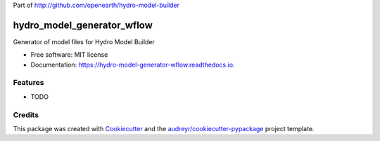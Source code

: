 Part of http://github.com/openearth/hydro-model-builder

===========================
hydro_model_generator_wflow
===========================


.. image:: https://img.shields.io/pypi/v/hydro_model_generator_wflow.svg
        :target: https://pypi.python.org/pypi/hydro_model_generator_wflow

.. image:: https://img.shields.io/travis/ckrogers/hydro_model_generator_wflow.svg
        :target: https://travis-ci.org/ckrogers/hydro_model_generator_wflow

.. image:: https://readthedocs.org/projects/hydro-model-generator-wflow/badge/?version=latest
        :target: https://hydro-model-generator-wflow.readthedocs.io/en/latest/?badge=latest
        :alt: Documentation Status


.. image:: https://pyup.io/repos/github/ckrogers/hydro_model_generator_wflow/shield.svg
     :target: https://pyup.io/repos/github/ckrogers/hydro_model_generator_wflow/
     :alt: Updates



Generator of model files for Hydro Model Builder


* Free software: MIT license
* Documentation: https://hydro-model-generator-wflow.readthedocs.io.


Features
--------

* TODO

Credits
-------

This package was created with Cookiecutter_ and the `audreyr/cookiecutter-pypackage`_ project template.

.. _Cookiecutter: https://github.com/audreyr/cookiecutter
.. _`audreyr/cookiecutter-pypackage`: https://github.com/audreyr/cookiecutter-pypackage
